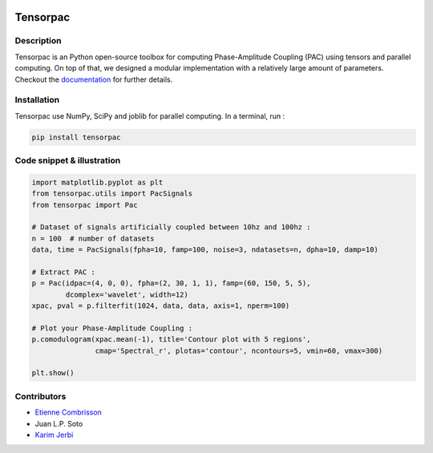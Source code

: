 .. -*- mode: rst -*-

.. image:: https://travis-ci.org/EtienneCmb/tensorpac.svg?branch=master
    :target: https://travis-ci.org/EtienneCmb/tensorpac

.. image:: https://codecov.io/gh/EtienneCmb/tensorpac/branch/master/graph/badge.svg
  :target: https://codecov.io/gh/EtienneCmb/tensorpac

.. image:: https://badge.fury.io/py/Tensorpac.svg
    :target: https://badge.fury.io/py/Tensorpac

Tensorpac
#########

.. figure::  https://github.com/EtienneCmb/tensorpac/blob/master/docs/source/picture/tp.png
   :align:   center

Description
===========

Tensorpac is an Python open-source toolbox for computing Phase-Amplitude Coupling (PAC) using tensors and parallel computing. On top of that, we designed a modular implementation with a relatively large amount of parameters. Checkout the `documentation <http://etiennecmb.github.io/tensorpac/>`_  for further details.

Installation
============

Tensorpac use NumPy, SciPy and joblib for parallel computing. In a terminal, run :

.. code-block:: shell

    pip install tensorpac

Code snippet & illustration
===========================

.. code-block:: python

    import matplotlib.pyplot as plt
    from tensorpac.utils import PacSignals
    from tensorpac import Pac

    # Dataset of signals artificially coupled between 10hz and 100hz :
    n = 100  # number of datasets
    data, time = PacSignals(fpha=10, famp=100, noise=3, ndatasets=n, dpha=10, damp=10)

    # Extract PAC :
    p = Pac(idpac=(4, 0, 0), fpha=(2, 30, 1, 1), famp=(60, 150, 5, 5),
            dcomplex='wavelet', width=12)
    xpac, pval = p.filterfit(1024, data, data, axis=1, nperm=100)

    # Plot your Phase-Amplitude Coupling :
    p.comodulogram(xpac.mean(-1), title='Contour plot with 5 regions',
                   cmap='Spectral_r', plotas='contour', ncontours=5, vmin=60, vmax=300)

    plt.show()


.. figure::  https://github.com/EtienneCmb/tensorpac/blob/master/docs/source/picture/readme.png
   :align:   center

Contributors
============

* `Etienne Combrisson <http://etiennecmb.github.io>`_
* Juan L.P. Soto
* `Karim Jerbi <www.karimjerbi.com>`_

